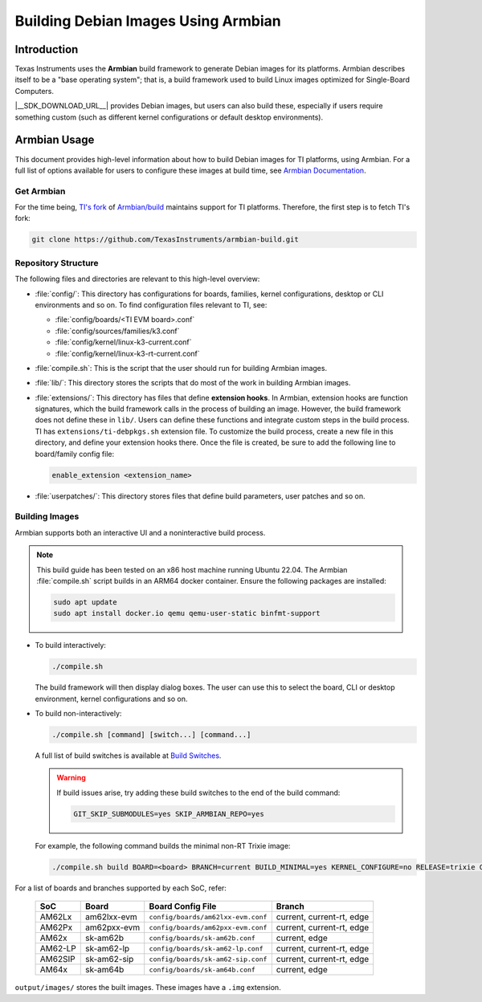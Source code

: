 ====================================
Building Debian Images Using Armbian
====================================

Introduction
============

Texas Instruments uses the **Armbian** build framework to generate Debian images for its platforms.
Armbian describes itself to be a "base operating system"; that is, a build framework used to build
Linux images optimized for Single-Board Computers.

|__SDK_DOWNLOAD_URL__| provides Debian images, but users can also build these, especially if users
require something custom (such as different kernel configurations or default desktop environments).

Armbian Usage
=============

This document provides high-level information about how to build Debian images for TI platforms,
using Armbian. For a full list of options available for users to configure these images at build
time, see `Armbian Documentation <https://docs.armbian.com/>`__.

Get Armbian
-----------

For the time being, `TI's fork <https://github.com/TexasInstruments/armbian-build.git>`__ of
`Armbian/build <https://github.com/armbian/build.git>`__ maintains support for TI platforms.
Therefore, the first step is to fetch TI's fork:

.. code-block:: console

   git clone https://github.com/TexasInstruments/armbian-build.git

Repository Structure
--------------------

The following files and directories are relevant to this high-level overview:

-  :file:`config/`: This directory has configurations for boards, families, kernel configurations,
   desktop or CLI environments and so on. To find configuration files relevant to TI, see:

   - :file:`config/boards/<TI EVM board>.conf`
   - :file:`config/sources/families/k3.conf`
   - :file:`config/kernel/linux-k3-current.conf`
   - :file:`config/kernel/linux-k3-rt-current.conf`

-  :file:`compile.sh`: This is the script that the user should run for building Armbian images.

-  :file:`lib/`: This directory stores the scripts that do most of the work in building Armbian images.

-  :file:`extensions/`: This directory has files that define **extension hooks**. In Armbian, extension
   hooks are function signatures, which the build framework calls in the process of building an
   image. However, the build framework does not define these in ``lib/``. Users can define these
   functions and integrate custom steps in the build process. TI has ``extensions/ti-debpkgs.sh``
   extension file. To customize the build process, create a new file in this directory, and define
   your extension hooks there. Once the file is created, be sure to add the following line to
   board/family config file:

   .. code-block:: console

      enable_extension <extension_name>

-  :file:`userpatches/`: This directory stores files that define build parameters, user patches and so on.

Building Images
---------------

Armbian supports both an interactive UI and a noninteractive build process.

.. note::

   This build guide has been tested on an x86 host machine running Ubuntu 22.04. The Armbian :file:`compile.sh` script
   builds in an ARM64 docker container. Ensure the following packages are installed:

   .. code-block:: console

      sudo apt update
      sudo apt install docker.io qemu qemu-user-static binfmt-support

-  To build interactively:

   .. code-block:: console

      ./compile.sh

   The build framework will then display dialog boxes. The user can use this to select the board, CLI
   or desktop environment, kernel configurations and so on.

-  To build non-interactively:

   .. code-block:: console

      ./compile.sh [command] [switch...] [command...]

   A full list of build switches is available at `Build Switches <https://docs.armbian.com/Developer-Guide_Build-Switches/>`__.

   .. warning::

      If build issues arise, try adding these build switches to the end of the build command:

      .. code-block:: console

         GIT_SKIP_SUBMODULES=yes SKIP_ARMBIAN_REPO=yes

   For example, the following command builds the minimal non-RT Trixie image:

   .. code-block:: console

      ./compile.sh build BOARD=<board> BRANCH=current BUILD_MINIMAL=yes KERNEL_CONFIGURE=no RELEASE=trixie GIT_SKIP_SUBMODULES=yes SKIP_ARMBIAN_REPO=yes

For a list of boards and branches supported by each SoC, refer:

   .. csv-table::
      :header: "SoC", "Board", "Board Config File", "Branch"

      AM62Lx,am62lxx-evm,``config/boards/am62lxx-evm.conf``,"current, current-rt, edge"
      AM62Px,am62pxx-evm,``config/boards/am62pxx-evm.conf``,"current, current-rt, edge"
      AM62x,sk-am62b,``config/boards/sk-am62b.conf``,"current, edge"
      AM62-LP,sk-am62-lp,``config/boards/sk-am62-lp.conf``,"current, current-rt, edge"
      AM62SIP,sk-am62-sip,``config/boards/sk-am62-sip.conf``,"current, current-rt, edge"
      AM64x,sk-am64b,``config/boards/sk-am64b.conf``,"current, edge"


``output/images/`` stores the built images. These images have a ``.img`` extension.
